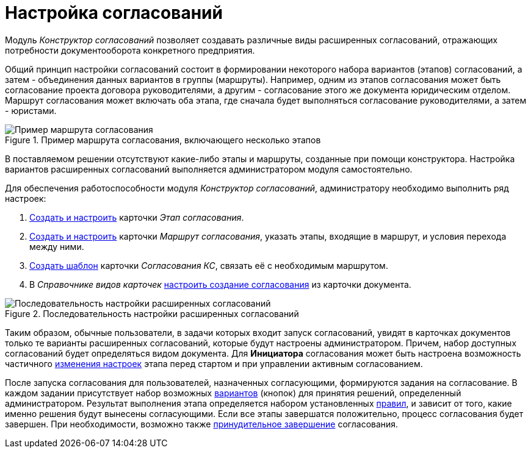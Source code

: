 = Настройка согласований

Модуль _Конструктор согласований_ позволяет создавать различные виды расширенных согласований, отражающих потребности документооборота конкретного предприятия.

Общий принцип настройки согласований состоит в формировании некоторого набора вариантов (этапов) согласований, а затем - объединения данных вариантов в группы (маршруты). Например, одним из этапов согласования может быть согласование проекта договора руководителями, а другим - согласование этого же документа юридическим отделом. Маршрут согласования может включать оба этапа, где сначала будет выполняться согласование руководителями, а затем - юристами.

.Пример маршрута согласования, включающего несколько этапов
image::Approval_example.png[Пример маршрута согласования, включающего несколько этапов]

В поставляемом решении отсутствуют какие-либо этапы и маршруты, созданные при помощи конструктора. Настройка вариантов расширенных согласований выполняется администратором модуля самостоятельно.

Для обеспечения работоспособности модуля _Конструктор согласований_, администратору необходимо выполнить ряд настроек:

. xref:Approval_stage.adoc[Создать и настроить] карточки _Этап согласования_.
. xref:Approval_path.adoc[Создать и настроить] карточки _Маршрут согласования_, указать этапы, входящие в маршрут, и условия перехода между ними.
. xref:TemplateCard_create.adoc[Создать шаблон] карточки _Согласования КС_, связать её с необходимым маршрутом.
. В _Справочнике видов карточек_ xref:Set_card_create_mode_consent.adoc[настроить создание согласования] из карточки документа.

.Последовательность настройки расширенных согласований
image::Admin_process.png[Последовательность настройки расширенных согласований]

Таким образом, обычные пользователи, в задачи которых входит запуск согласований, увидят в карточках документов только те варианты расширенных согласований, которые будут настроены администратором. Причем, набор доступных согласований будет определяться видом документа. Для *Инициатора* согласования может быть настроена возможность частичного xref:StageParams_change_stage_before_start.adoc[изменения настроек] этапа перед стартом и при управлении активным согласованием.

После запуска согласования для пользователей, назначенных согласующими, формируются задания на согласование. В каждом задании присутствует набор возможных xref:StageParams_task_decisions.adoc[вариантов] (кнопок) для принятия решений, определенный администратором. Результат выполнения этапа определяется набором установленных xref:Approving_finish.adoc[правил], и зависит от того, какие именно решения будут вынесены согласующими. Если все этапы завершатся положительно, процесс согласования будет завершен. При необходимости, возможно также xref:Approving_finish.adoc[принудительное завершение] согласования.
